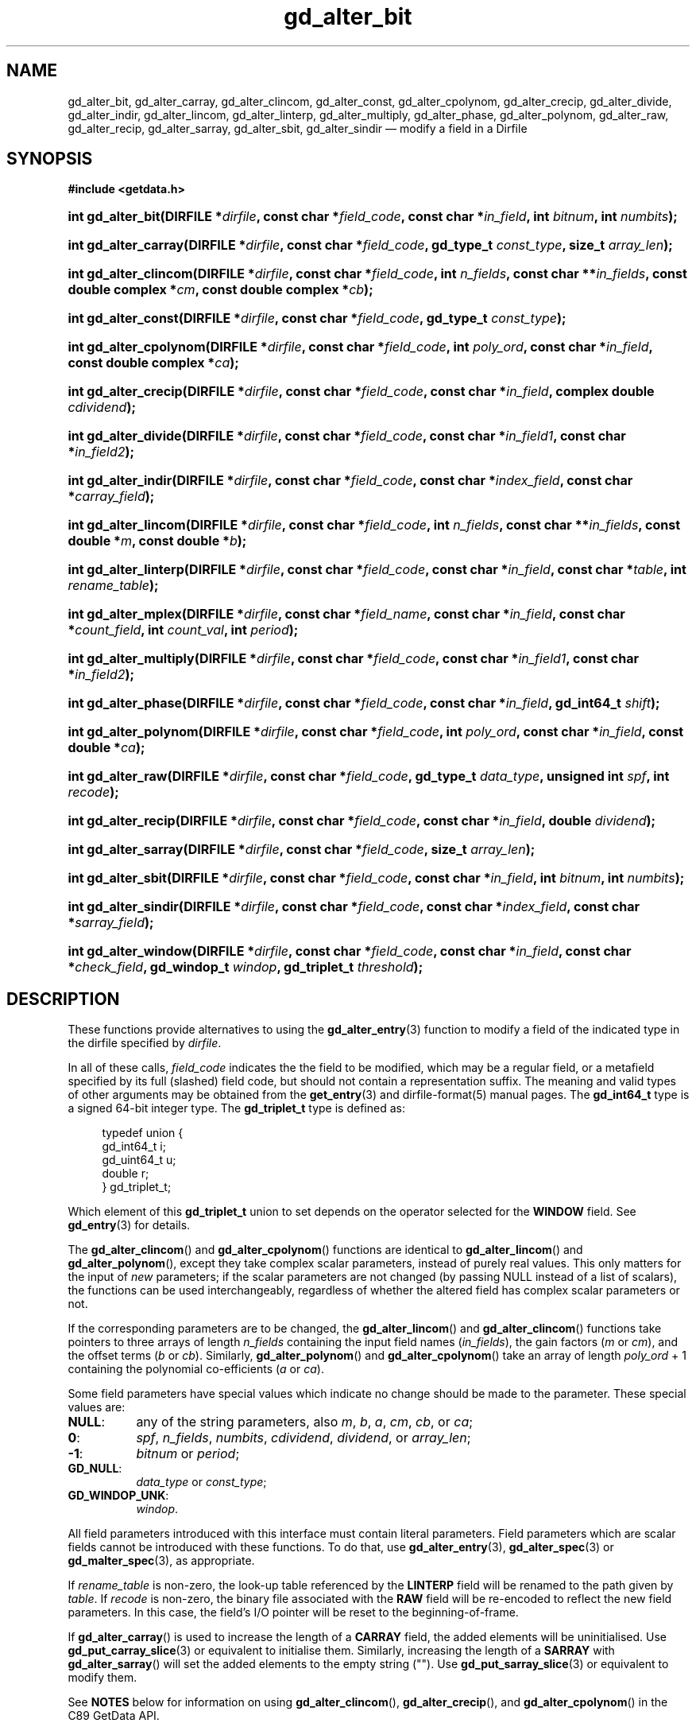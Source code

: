.\" header.tmac.  GetData manual macros.
.\"
.\" Copyright (C) 2016 D. V. Wiebe
.\"
.\""""""""""""""""""""""""""""""""""""""""""""""""""""""""""""""""""""""""
.\"
.\" This file is part of the GetData project.
.\"
.\" Permission is granted to copy, distribute and/or modify this document
.\" under the terms of the GNU Free Documentation License, Version 1.2 or
.\" any later version published by the Free Software Foundation; with no
.\" Invariant Sections, with no Front-Cover Texts, and with no Back-Cover
.\" Texts.  A copy of the license is included in the `COPYING.DOC' file
.\" as part of this distribution.

.\" Format a function name with optional trailer: func_name()trailer
.de FN \" func_name [trailer]
.nh
.BR \\$1 ()\\$2
.hy
..

.\" Format a reference to section 3 of the manual: name(3)trailer
.de F3 \" func_name [trailer]
.nh
.BR \\$1 (3)\\$2
.hy
..

.\" Format the header of a list of definitons
.de DD \" name alt...
.ie "\\$2"" \{ \
.TP 8
.PD
.B \\$1 \}
.el \{ \
.PP
.B \\$1
.PD 0
.DD \\$2 \\$3 \}
..

.\" Start a code block: Note: groff defines an undocumented .SC for
.\" Bell Labs man legacy reasons.
.de SC
.fam C
.na
.nh
..

.\" End a code block
.de EC
.hy
.ad
.fam
..

.\" Format a structure pointer member: struct->member\fRtrailer
.de SPM \" struct member trailer
.nh
.ie "\\$3"" .IB \\$1 ->\: \\$2
.el .IB \\$1 ->\: \\$2\fR\\$3
.hy
..

.\" Format a function argument
.de ARG \" name trailer
.nh
.ie "\\$2"" .I \\$1
.el .IR \\$1 \\$2
.hy
..

.\" Hyphenation exceptions
.hw sarray carray lincom linterp
.\" gd_alter_bit.3.  The gd_alter_bit man page.
.\"
.\" Copyright (C) 2008, 2009, 2010, 2012, 2013, 2014, 2016 D. V. Wiebe
.\"
.\""""""""""""""""""""""""""""""""""""""""""""""""""""""""""""""""""""""""
.\"
.\" This file is part of the GetData project.
.\"
.\" Permission is granted to copy, distribute and/or modify this document
.\" under the terms of the GNU Free Documentation License, Version 1.2 or
.\" any later version published by the Free Software Foundation; with no
.\" Invariant Sections, with no Front-Cover Texts, and with no Back-Cover
.\" Texts.  A copy of the license is included in the `COPYING.DOC' file
.\" as part of this distribution.
.\"
.TH gd_alter_bit 3 "25 December 2016" "Version 0.10.0" "GETDATA"

.SH NAME
gd_alter_bit, gd_alter_carray, gd_alter_clincom, gd_alter_const,
gd_alter_cpolynom, gd_alter_crecip, gd_alter_divide, gd_alter_indir,
gd_alter_lincom, gd_alter_linterp, gd_alter_multiply, gd_alter_phase,
gd_alter_polynom, gd_alter_raw, gd_alter_recip, gd_alter_sarray, gd_alter_sbit,
gd_alter_sindir
\(em modify a field in a Dirfile

.SH SYNOPSIS
.SC
.B #include <getdata.h>
.HP
.BI "int gd_alter_bit(DIRFILE *" dirfile ", const char *" field_code ,
.BI "const char *" in_field ", int " bitnum ", int " numbits );
.HP
.BI "int gd_alter_carray(DIRFILE *" dirfile ", const char *" field_code ,
.BI "gd_type_t " const_type ", size_t " array_len );
.HP
.BI "int gd_alter_clincom(DIRFILE *" dirfile ", const char *" field_code ,
.BI "int " n_fields ", const char **" in_fields ", const double complex *" cm ,
.BI "const double complex *" cb );
.HP
.BI "int gd_alter_const(DIRFILE *" dirfile ", const char *" field_code ,
.BI "gd_type_t " const_type );
.HP
.BI "int gd_alter_cpolynom(DIRFILE *" dirfile ", const char *" field_code ,
.BI "int " poly_ord ", const char *" in_field ", const double complex *" ca );
.HP
.BI "int gd_alter_crecip(DIRFILE *" dirfile ", const char *" field_code ,
.BI "const char *" in_field ", complex double " cdividend );
.HP
.BI "int gd_alter_divide(DIRFILE *" dirfile ", const char *" field_code ,
.BI "const char *" in_field1 ", const char *" in_field2 );
.HP
.BI "int gd_alter_indir(DIRFILE *" dirfile ", const char *" field_code ,
.BI "const char *" index_field ", const char *" carray_field );
.HP
.BI "int gd_alter_lincom(DIRFILE *" dirfile ", const char *" field_code ,
.BI "int " n_fields ", const char **" in_fields ", const double *" m ,
.BI "const double *" b );
.HP
.BI "int gd_alter_linterp(DIRFILE *" dirfile ", const char *" field_code ,
.BI "const char *" in_field ", const char *" table ", int " rename_table );
.HP
.BI "int gd_alter_mplex(DIRFILE *" dirfile ", const char *" field_name ,
.BI "const char *" in_field ", const char *" count_field ,
.BI "int " count_val ", int " period );
.HP
.BI "int gd_alter_multiply(DIRFILE *" dirfile ", const char *" field_code ,
.BI "const char *" in_field1 ", const char *" in_field2 );
.HP
.BI "int gd_alter_phase(DIRFILE *" dirfile ", const char *" field_code ,
.BI "const char *" in_field ", gd_int64_t " shift );
.HP
.BI "int gd_alter_polynom(DIRFILE *" dirfile ", const char *" field_code ,
.BI "int " poly_ord ", const char *" in_field ", const double *" ca );
.HP
.BI "int gd_alter_raw(DIRFILE *" dirfile ", const char *" field_code ,
.BI "gd_type_t " data_type ", unsigned int " spf ", int " recode );
.HP
.BI "int gd_alter_recip(DIRFILE *" dirfile ", const char *" field_code ,
.BI "const char *" in_field ", double " dividend );
.HP
.BI "int gd_alter_sarray(DIRFILE *" dirfile ", const char *" field_code ,
.BI "size_t " array_len );
.HP
.BI "int gd_alter_sbit(DIRFILE *" dirfile ", const char *" field_code ,
.BI "const char *" in_field ", int " bitnum ", int " numbits );
.HP
.BI "int gd_alter_sindir(DIRFILE *" dirfile ", const char *" field_code ,
.BI "const char *" index_field ", const char *" sarray_field );
.HP
.BI "int gd_alter_window(DIRFILE *" dirfile ", const char *" field_code ,
.BI "const char *" in_field ", const char *" check_field ,
.BI "gd_windop_t " windop ", gd_triplet_t " threshold );
.EC

.SH DESCRIPTION
These functions provide alternatives to using the
.F3 gd_alter_entry
function to modify a field of the indicated type in the dirfile specified by
.ARG dirfile .
.PP
In all of these calls,
.ARG field_code
indicates the the field to be modified, which may be a regular field, or a
metafield specified by its full (slashed) field code, but should not contain a
representation suffix.  The meaning and valid
types of other arguments may be obtained from the
.F3 get_entry
and
dirfile-format(5)
manual pages.  The
.B gd_int64_t
type is a signed 64-bit integer type.  The
.B gd_triplet_t
type is defined as:
.PP
.in +4n
.nf
.fam C
typedef union {
  gd_int64_t i;
  gd_uint64_t u;
  double r;
} gd_triplet_t;
.fam
.fi
.in
.PP
Which element of this
.B gd_triplet_t
union to set depends on the operator selected for the
.B WINDOW
field.  See
.F3 gd_entry
for details.

The
.FN gd_alter_clincom
and
.FN gd_alter_cpolynom
functions are identical to
.FN gd_alter_lincom
and
.FN gd_alter_polynom ,
except they take complex scalar parameters, instead of purely real values.  This
only matters for the input of
.I new
parameters; if the scalar parameters are not
changed (by passing NULL instead of a list of scalars), the functions can be
used interchangeably, regardless of whether the altered field has complex scalar
parameters or not.

If the corresponding parameters are to be changed, the
.FN gd_alter_lincom
and
.FN gd_alter_clincom
functions take pointers to three arrays of length
.ARG n_fields
containing the input field names
.RI ( in_fields ),
the gain factors
.RI ( m " or " cm ),
and the offset terms
.RI ( b " or " cb ).
Similarly,
.FN gd_alter_polynom
and
.FN gd_alter_cpolynom
take an array of length
.ARG poly_ord
+ 1 containing the polynomial co-efficients
.RI ( a " or " ca ).

Some field parameters have special values which indicate no change should be
made to the parameter.  These special values are:
.DD NULL\fR:
any of the string parameters, also 
.IR m ", " b ", " a ", " cm ", " cb ", or " ca ;
.DD 0\fR:
.IR spf ", " n_fields ", " numbits ", " cdividend ", " dividend ", or " array_len ;
.DD -1\fR:
.IR bitnum " or " period ;
.DD GD_NULL\fR:
.IR data_type " or " const_type ;
.DD GD_WINDOP_UNK\fR:
.ARG windop .
.PP
All field parameters introduced with this interface must contain literal
parameters.  Field parameters which are scalar fields cannot be introduced with
these functions.  To do that, use
.F3 gd_alter_entry ,
.F3 gd_alter_spec
or
.F3 gd_malter_spec ,
as appropriate.

If
.ARG rename_table
is non-zero, the look-up table referenced by the
.B LINTERP
field will be renamed to the path given by
.ARG table .
If
.ARG recode
is non-zero, the binary file associated with the
.B RAW
field will be re-encoded to reflect the new field parameters.  In this case,
the field's I/O pointer will be reset to the beginning-of-frame.

If
.FN gd_alter_carray
is used to increase the length of a
.B CARRAY
field, the added elements will be uninitialised.  Use
.F3 gd_put_carray_slice
or equivalent to initialise them.  Similarly, increasing the length of a
.B SARRAY
with
.FN gd_alter_sarray
will set the added elements to the empty string ("").  Use
.F3 gd_put_sarray_slice
or equivalent to modify them.

See
.B NOTES
below for information on using
.BR gd_alter_clincom "(), " gd_alter_crecip (),
and 
.FN gd_alter_cpolynom
in the C89 GetData API.

.SH RETURN VALUE
On success, these functions return zero.  On error, a negative-valued error
code is returned.  Possible error codes are:
.DD GD_E_ACCMODE
The specified dirfile was opened read-only.
.DD GD_E_ALLOC
The library was unable to allocate memory.
.DD GD_E_BAD_CODE
The field specified by
.ARG field_code
was not found, or a supplied field code did not contain the appropriate prefix
or suffix.
.DD GD_E_BAD_DIRFILE
The supplied dirfile was invalid.
.DD GD_E_BAD_ENTRY
One or more of the field parameters specified was invalid.
.DD GD_E_BAD_FIELD_TYPE
The field specified by
.ARG field_code
was of the wrong type for the function called.
.DD GD_E_BAD_TYPE
The
.ARG data_type
.ARG const_type
argument was invalid.
.DD GD_E_IO
An I/O error occurred while translating the binary file associated with a
modified
.B RAW
field, or an I/O error occurred while attempting to rename a
.B LINTERP
table file.
.DD GD_E_PROTECTED
The metadata of the fragment was protected from change.  Or, a request to
translate the binary file associated with a
.B RAW
field was attempted, but the data of the fragment was protected.
.DD GD_E_UNKNOWN_ENCODING
The encoding scheme of the indicated format specification fragment is not known
to the library.  As a result, the library was unable to translate the binary
file be associated with a modified
.B RAW
field.
.DD GD_E_UNSUPPORTED
The encoding scheme of the indicated format specification fragment does not
support translating the binary file associated with a modified
.B RAW
field.
.PP
The error code is also stored in the
.B DIRFILE
object and may be retrieved after these functions return by calling
.F3 gd_error .
A descriptive error string for the error may be obtained by calling
.F3 gd_error_string .

.SH NOTES
The C89 GetData API provides different prototypes for
.BR gd_alter_clincom "(), " gd_alter_cpolynom (),
and
.FN gd_alter_crecip :
.PP
.SC
.B #define GD_C89_API
.br
.B #include <getdata.h>
.HP
.BI "int gd_alter_clincom(DIRFILE *" dirfile ", const char *" field_code ,
.BI "int " n_fields ", const char **" in_fields ", const double *" cm ,
.BI "const double *" cb );
.HP
.BI "int gd_alter_cpolynom(DIRFILE *" dirfile ", const char *" field_code ,
.BI "int " poly_ord ", const char *" in_fields ", const double *" ca );
.HP
.BI "int gd_alter_crecip(DIRFILE *" dirfile ", const char *" field_code ,
.BI "const char *" in_field ", const double " cdividend\fR[2] );
.EC
.PP
In this case, the array pointers passed as
.ARG cm ,
.ARG cb
or
.ARG ca
should have twice as many (purely real) elements, consisting of alternating
real and imaginary parts for the complex data.  That is, for example,
.ARG ca [0]
should be the real part of the first co-efficient,
.ARG ca [1]
the imaginary part of the first co-efficient,
.ARG ca [2]
the real part of the second co-efficient,
.ARG ca [3]
the imaginary part of the second co-efficient, and so on.  Similarly, the
.ARG cdividend
parameter becomes a double precision array of length two.
.PP
For
.FN gd_alter_clincom
and
.FN gd_alter_cpolynom ,
these are simply different (but equivalent) declarations of the C99 function
entry point.  For
.FN gd_alter_crecip ,
however, a different entry point is needed (since the
.ARG cdividend
parameter is passed by reference instead of by value).  In the interests of
portability, the C89 version of
.FN gd_alter_crecip
is always available, and may be accessed as
.FN gd_alter_crecip89 ,
with the C89 prototype, in both the C99 and C89 APIs.  Passing NULL as
.ARG cdividend
is equivalent to specifying a dividend of zero: it indicates no change to the
dividend parameter.

.SH HISTORY
The functions
.FN dirfile_alter_bit ,
.FN dirfile_alter_const ,
.FN dirfile_alter_lincom ,
.FN dirfile_alter_linterp ,
.FN dirfile_alter_multiply ,
.FN dirfile_alter_phase ,
and
.FN dirfile_alter_raw
appeared in GetData-0.5.0.

The functions
.FN dirfile_alter_clincom ,
.FN dirfile_alter_cpolynom ,
.FN dirfile_alter_polynom ,
and
.FN dirfile_alter_sbit
appeared in GetData-0.6.0.

In GetData-0.7.0, the functions were renamed to
.FN gd_alter_bit ,
.FN gd_alter_clincom ,
.FN gd_alter_const ,
.FN gd_alter_cpolynom ,
.FN gd_alter_lincom ,
.FN gd_alter_linterp ,
.FN gd_alter_multiply ,
.FN gd_alter_phase ,
.FN gd_alter_polynom ,
.FN gd_alter_raw ,
and
.FN gd_alter_sbit .
The functions
.FN gd_alter_carray ,
.FN gd_alter_crecip ,
.FN gd_alter_crecip89 ,
.FN gd_alter_divide ,
and
.FN gd_alter_recip
also appeared in this version.

The functions
.FN gd_alter_mplex
and
.FN gd_alter_window
appeared in GetData-0.8.0.

In GetData-0.10.0, the error return from these functions changed from -1 to a
negative-valued error code.  The functions
.FN gd_alter_indir ,
.FN gd_alter_sarray ,
and
.FN gd_alter_sindir
also appeared in this version.

.SH SEE ALSO
.F3 gd_alter_entry ,
.F3 gd_alter_spec ,
.F3 gd_error ,
.F3 gd_error_string ,
.F3 gd_malter_spec ,
.F3 gd_metaflush ,
.F3 gd_open ,
.F3 gd_put_carray_slice ,
.F3 gd_put_sarray_slice ,
dirfile-format(5)
